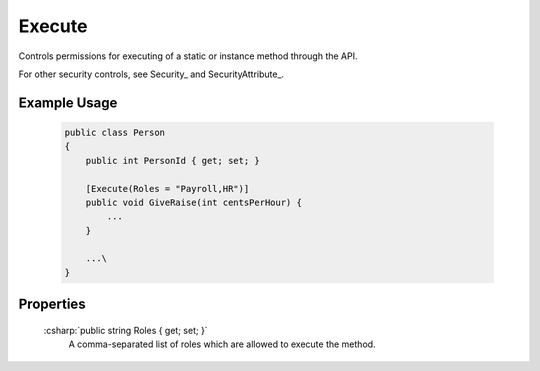 
.. _ExecuteAttribute:

Execute
=======

Controls permissions for executing of a static or instance method through the API.

For other security controls, see Security_ and SecurityAttribute_.

Example Usage
-------------

    .. code-block:: c#

        public class Person
        {
            public int PersonId { get; set; }
            
            [Execute(Roles = "Payroll,HR")]
            public void GiveRaise(int centsPerHour) {
                ...
            }

            ...\
        }


Properties
----------

    :csharp:`public string Roles { get; set; }`
        A comma-separated list of roles which are allowed to execute the method.